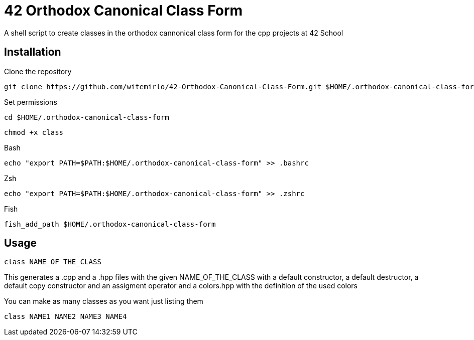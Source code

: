 = 42 Orthodox Canonical Class Form

A shell script to create classes in the orthodox cannonical class form for the cpp projects at 42 School

== Installation
.Clone the repository
[source, sh]
....
git clone https://github.com/witemirlo/42-Orthodox-Canonical-Class-Form.git $HOME/.orthodox-canonical-class-form
....

.Set permissions
[source, sh]
....
cd $HOME/.orthodox-canonical-class-form
....

[source, sh]
....
chmod +x class
....

.Bash
[source, sh]
....
echo "export PATH=$PATH:$HOME/.orthodox-canonical-class-form" >> .bashrc
....

.Zsh
[source, sh]
....
echo "export PATH=$PATH:$HOME/.orthodox-canonical-class-form" >> .zshrc
....

.Fish
[source, sh]
....
fish_add_path $HOME/.orthodox-canonical-class-form
....

== Usage
[source, sh]
....
class NAME_OF_THE_CLASS
....
This generates a .cpp and a .hpp files with the given NAME_OF_THE_CLASS with a default constructor, a default destructor, a default copy constructor and an assigment operator and a colors.hpp with the definition of the used colors

.You can make as many classes as you want just listing them
[source, sh]
....
class NAME1 NAME2 NAME3 NAME4
....
